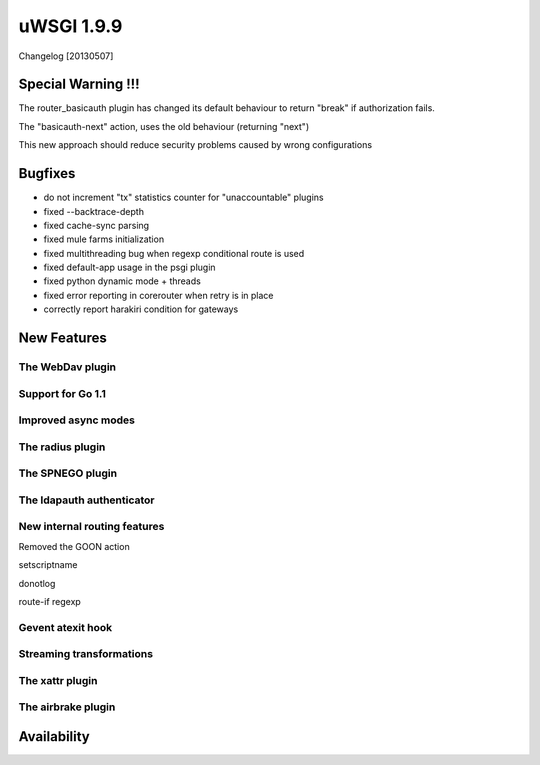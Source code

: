 uWSGI 1.9.9
===========

Changelog [20130507]

Special Warning !!!
*******************

The router_basicauth plugin has changed its default behaviour to return "break" if authorization fails.

The "basicauth-next" action, uses the old behaviour (returning "next")

This new approach should reduce security problems caused by wrong configurations

Bugfixes
********

* do not increment "tx" statistics counter for "unaccountable" plugins
* fixed --backtrace-depth
* fixed cache-sync parsing
* fixed mule farms initialization
* fixed multithreading bug when regexp conditional route is used
* fixed default-app usage in the psgi plugin
* fixed python dynamic mode + threads
* fixed error reporting in corerouter when retry is in place
* correctly report harakiri condition for gateways

New Features
************

The WebDav plugin
^^^^^^^^^^^^^^^^^

Support for Go 1.1
^^^^^^^^^^^^^^^^^^

Improved async modes
^^^^^^^^^^^^^^^^^^^^

The radius plugin
^^^^^^^^^^^^^^^^^

The SPNEGO plugin
^^^^^^^^^^^^^^^^^

The ldapauth authenticator
^^^^^^^^^^^^^^^^^^^^^^^^^^

New internal routing features
^^^^^^^^^^^^^^^^^^^^^^^^^^^^^

Removed the GOON action

setscriptname

donotlog

route-if regexp

Gevent atexit hook
^^^^^^^^^^^^^^^^^^


Streaming transformations
^^^^^^^^^^^^^^^^^^^^^^^^^

The xattr plugin
^^^^^^^^^^^^^^^^

The airbrake plugin
^^^^^^^^^^^^^^^^^^^



Availability
************


